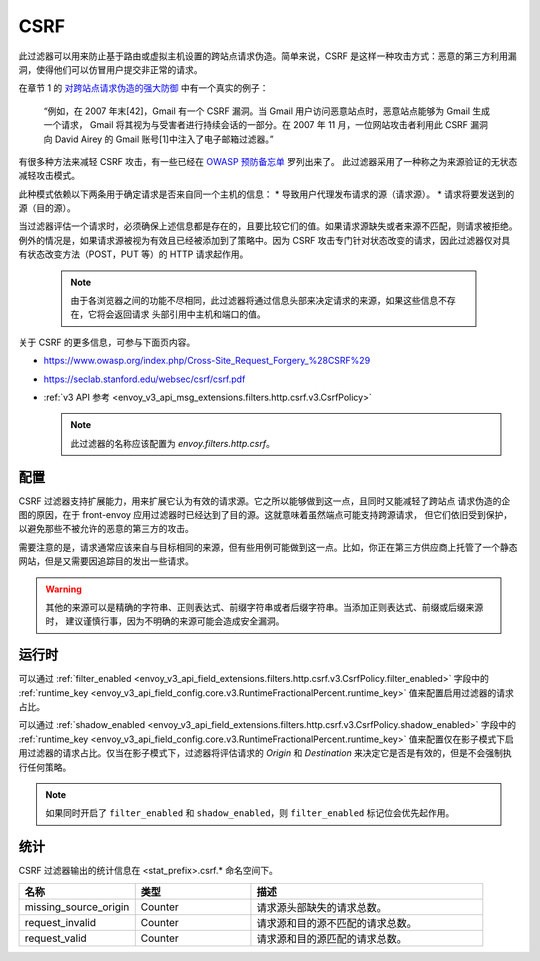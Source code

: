 .. _config_http_filters_csrf:

CSRF
====

此过滤器可以用来防止基于路由或虚拟主机设置的跨站点请求伪造。简单来说，CSRF 是这样一种攻击方式：恶意的第三方利用漏洞，使得他们可以仿冒用户提交非正常的请求。

在章节 1 的 `对跨站点请求伪造的强大防御 <https://seclab.stanford.edu/websec/csrf/csrf.pdf>`_ 中有一个真实的例子：

    “例如，在 2007 年末[42]，Gmail 有一个 CSRF 漏洞。当 Gmail 用户访问恶意站点时，恶意站点能够为 Gmail 生成一个请求，
    Gmail 将其视为与受害者进行持续会话的一部分。在 2007 年 11 月，一位网站攻击者利用此 CSRF 漏洞向 David Airey 的
    Gmail 账号[1]中注入了电子邮箱过滤器。”

有很多种方法来减轻 CSRF 攻击，有一些已经在 `OWASP 预防备忘单 <https://github.com/OWASP/CheatSheetSeries/blob/5a1044e38778b42a19c6adbb4dfef7a0fb071099/cheatsheets/Cross-Site_Request_Forgery_Prevention_Cheat_Sheet.md>`_ 罗列出来了。
此过滤器采用了一种称之为来源验证的无状态减轻攻击模式。

此种模式依赖以下两条用于确定请求是否来自同一个主机的信息：
* 导致用户代理发布请求的源（请求源）。
* 请求将要发送到的源（目的源）。

当过滤器评估一个请求时，必须确保上述信息都是存在的，且要比较它们的值。如果请求源缺失或者来源不匹配，则请求被拒绝。例外的情况是，如果请求源被视为有效且已经被添加到了策略中。因为 CSRF 攻击专门针对状态改变的请求，因此过滤器仅对具有状态改变方法（POST，PUT 等）的 HTTP 请求起作用。

  .. note::
    由于各浏览器之间的功能不尽相同，此过滤器将通过信息头部来决定请求的来源，如果这些信息不存在，它将会返回请求
    头部引用中主机和端口的值。


关于 CSRF 的更多信息，可参与下面页内容。

* https://www.owasp.org/index.php/Cross-Site_Request_Forgery_%28CSRF%29
* https://seclab.stanford.edu/websec/csrf/csrf.pdf
* :ref:`v3 API 参考 <envoy_v3_api_msg_extensions.filters.http.csrf.v3.CsrfPolicy>`

  .. note::

    此过滤器的名称应该配置为 *envoy.filters.http.csrf*。

.. _csrf-configuration:

配置
-------

CSRF 过滤器支持扩展能力，用来扩展它认为有效的请求源。它之所以能够做到这一点，且同时又能减轻了跨站点
请求伪造的企图的原因，在于 front-envoy 应用过滤器时已经达到了目的源。这就意味着虽然端点可能支持跨源请求，
但它们依旧受到保护，以避免那些不被允许的恶意的第三方的攻击。

需要注意的是，请求通常应该来自与目标相同的来源，但有些用例可能做到这一点。比如，你正在第三方供应商上托管了一个静态网站，但是又需要因追踪目的发出一些请求。

.. warning::

  其他的来源可以是精确的字符串、正则表达式、前缀字符串或者后缀字符串。当添加正则表达式、前缀或后缀来源时，
  建议谨慎行事，因为不明确的来源可能会造成安全漏洞。

.. _csrf-runtime:

运行时
--------

可以通过 :ref:`filter_enabled
<envoy_v3_api_field_extensions.filters.http.csrf.v3.CsrfPolicy.filter_enabled>` 字段中的 :ref:`runtime_key
<envoy_v3_api_field_config.core.v3.RuntimeFractionalPercent.runtime_key>` 值来配置启用过滤器的请求占比。

可以通过 :ref:`shadow_enabled <envoy_v3_api_field_extensions.filters.http.csrf.v3.CsrfPolicy.shadow_enabled>` 字段中的
:ref:`runtime_key <envoy_v3_api_field_config.core.v3.RuntimeFractionalPercent.runtime_key>` 值来配置仅在影子模式下启用过滤器的请求占比。仅当在影子模式下，过滤器将评估请求的 *Origin* 和 *Destination* 来决定它是否是有效的，但是不会强制执行任何策略。

.. note::

  如果同时开启了 ``filter_enabled`` 和 ``shadow_enabled``，则 ``filter_enabled`` 标记位会优先起作用。

.. _csrf-statistics:

统计
-----

CSRF 过滤器输出的统计信息在 <stat_prefix>.csrf.* 命名空间下。

.. csv-table::
  :header: 名称, 类型, 描述
  :widths: 1, 1, 2

  missing_source_origin, Counter, 请求源头部缺失的请求总数。
  request_invalid, Counter, 请求源和目的源不匹配的请求总数。
  request_valid, Counter, 请求源和目的源匹配的请求总数。
